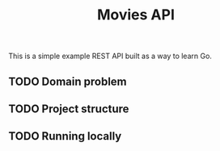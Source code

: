 #+title:Movies API
This is a simple example REST API built as a way to learn Go.

** TODO Domain problem
** TODO Project structure
** TODO Running locally
